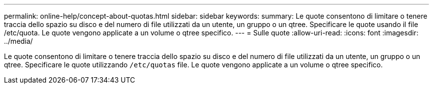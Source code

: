 ---
permalink: online-help/concept-about-quotas.html 
sidebar: sidebar 
keywords:  
summary: Le quote consentono di limitare o tenere traccia dello spazio su disco e del numero di file utilizzati da un utente, un gruppo o un qtree. Specificare le quote usando il file /etc/quota. Le quote vengono applicate a un volume o qtree specifico. 
---
= Sulle quote
:allow-uri-read: 
:icons: font
:imagesdir: ../media/


[role="lead"]
Le quote consentono di limitare o tenere traccia dello spazio su disco e del numero di file utilizzati da un utente, un gruppo o un qtree. Specificare le quote utilizzando `/etc/quotas` file. Le quote vengono applicate a un volume o qtree specifico.
